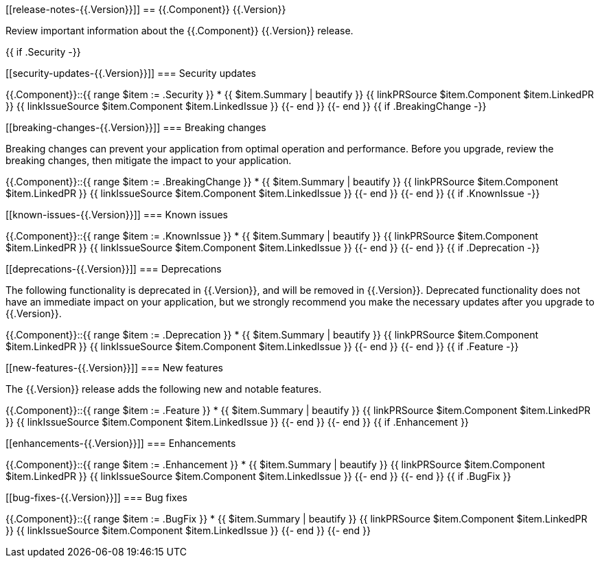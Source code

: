 // begin {{.Version}} relnotes

[[release-notes-{{.Version}}]]
== {{.Component}} {{.Version}}

// TODO: support multiple components
Review important information about the {{.Component}} {{.Version}} release.

{{ if .Security -}}
[discrete]
[[security-updates-{{.Version}}]]
=== Security updates

{{.Component}}::{{ range $item := .Security }}
* {{ $item.Summary | beautify }} {{ linkPRSource $item.Component $item.LinkedPR }} {{ linkIssueSource $item.Component $item.LinkedIssue }}
{{- end }}
{{- end }}
{{ if .BreakingChange -}}
[discrete]
[[breaking-changes-{{.Version}}]]
=== Breaking changes

Breaking changes can prevent your application from optimal operation and
performance. Before you upgrade, review the breaking changes, then mitigate the
impact to your application.

// TODO: add details and impact
{{.Component}}::{{ range $item := .BreakingChange }}
* {{ $item.Summary | beautify }} {{ linkPRSource $item.Component $item.LinkedPR }} {{ linkIssueSource $item.Component $item.LinkedIssue }}
{{- end }}
{{- end }}
{{ if .KnownIssue -}}
[discrete]
[[known-issues-{{.Version}}]]
=== Known issues

// TODO: add details and impact
{{.Component}}::{{ range $item := .KnownIssue }}
* {{ $item.Summary | beautify }} {{ linkPRSource $item.Component $item.LinkedPR }} {{ linkIssueSource $item.Component $item.LinkedIssue }}
{{- end }}
{{- end }}
{{ if .Deprecation -}}
[discrete]
[[deprecations-{{.Version}}]]
=== Deprecations

The following functionality is deprecated in {{.Version}}, and will be removed in
{{.Version}}. Deprecated functionality does not have an immediate impact on your
application, but we strongly recommend you make the necessary updates after you
upgrade to {{.Version}}.

{{.Component}}::{{ range $item := .Deprecation }}
* {{ $item.Summary | beautify }} {{ linkPRSource $item.Component $item.LinkedPR }} {{ linkIssueSource $item.Component $item.LinkedIssue }}
{{- end }}
{{- end }}
{{ if .Feature -}}
[discrete]
[[new-features-{{.Version}}]]
=== New features

The {{.Version}} release adds the following new and notable features.

{{.Component}}::{{ range $item := .Feature }}
* {{ $item.Summary | beautify }} {{ linkPRSource $item.Component $item.LinkedPR }} {{ linkIssueSource $item.Component $item.LinkedIssue }}
{{- end }}
{{- end }}
{{ if .Enhancement }}
[discrete]
[[enhancements-{{.Version}}]]
=== Enhancements

{{.Component}}::{{ range $item := .Enhancement }}
* {{ $item.Summary | beautify }} {{ linkPRSource $item.Component $item.LinkedPR }} {{ linkIssueSource $item.Component $item.LinkedIssue }}
{{- end }}
{{- end }}
{{ if .BugFix }}
[discrete]
[[bug-fixes-{{.Version}}]]
=== Bug fixes

{{.Component}}::{{ range $item := .BugFix }}
* {{ $item.Summary | beautify }} {{ linkPRSource $item.Component $item.LinkedPR }} {{ linkIssueSource $item.Component $item.LinkedIssue }}
{{- end }}
{{- end }}

// end {{.Version}} relnotes